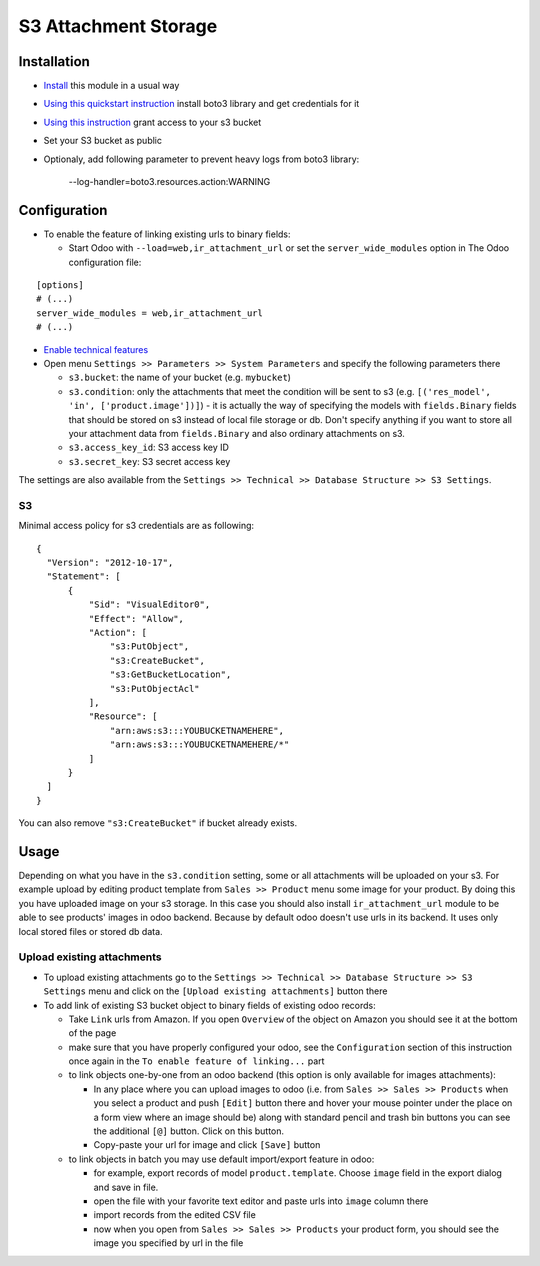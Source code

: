 =======================
 S3 Attachment Storage
=======================

Installation
============

* `Install <https://odoo-development.readthedocs.io/en/latest/odoo/usage/install-module.html>`__ this module in a usual way
* `Using this quickstart instruction <https://boto3.readthedocs.io/en/latest/guide/quickstart.html>`__ install boto3 library and get credentials for it
* `Using this instruction <http://mikeferrier.com/2011/10/27/granting-access-to-a-single-s3-bucket-using-amazon-iam>`__ grant access to your s3 bucket
* Set your S3 bucket as public
* Optionaly, add following parameter to prevent heavy logs from boto3 library:

    --log-handler=boto3.resources.action:WARNING

Configuration
=============

* To enable the feature of linking existing urls to binary fields:

  * Start Odoo with ``--load=web,ir_attachment_url`` or set the ``server_wide_modules`` option in The Odoo configuration file:

::

  [options]
  # (...)
  server_wide_modules = web,ir_attachment_url
  # (...)

* `Enable technical features <https://odoo-development.readthedocs.io/en/latest/odoo/usage/technical-features.html>`__
* Open menu ``Settings >> Parameters >> System Parameters`` and specify the following parameters there

  * ``s3.bucket``: the name of your bucket (e.g. ``mybucket``)
  * ``s3.condition``: only the attachments that meet the condition will be sent to s3 (e.g. ``[('res_model', 'in', ['product.image'])]``) - it is actually the way of specifying the models with ``fields.Binary`` fields that should be stored on s3 instead of local file storage or db. Don't specify anything if you want to store all your attachment data from ``fields.Binary`` and also ordinary attachments on s3.
  * ``s3.access_key_id``: S3 access key ID
  * ``s3.secret_key``: S3 secret access key

The settings are also available from the ``Settings >> Technical >> Database Structure >> S3 Settings``.

S3
--

Minimal access policy for s3 credentials are as following::

  {
    "Version": "2012-10-17",
    "Statement": [
        {
            "Sid": "VisualEditor0",
            "Effect": "Allow",
            "Action": [
                "s3:PutObject",
                "s3:CreateBucket",
                "s3:GetBucketLocation",
                "s3:PutObjectAcl"
            ],
            "Resource": [
                "arn:aws:s3:::YOUBUCKETNAMEHERE",
                "arn:aws:s3:::YOUBUCKETNAMEHERE/*"
            ]
        }
    ]
  }
  
  
You can also remove ``"s3:CreateBucket"`` if bucket already exists. 

Usage
=====

Depending on what you have in the ``s3.condition`` setting, some or all attachments will be uploaded on your s3.
For example upload by editing product template from ``Sales >> Product`` menu some image for your product.
By doing this you have uploaded image on your s3 storage.
In this case you should also install ``ir_attachment_url`` module to be able to see products' images in odoo backend. Because by default odoo doesn't use urls in its backend. It uses only local stored files or stored db data.

Upload existing attachments
---------------------------

* To upload existing attachments go to the ``Settings >> Technical >> Database Structure >> S3 Settings`` menu and click on the ``[Upload existing attachments]`` button there
* To add link of existing S3 bucket object to binary fields of existing odoo records:

  * Take ``Link`` urls from Amazon. If you open ``Overview`` of the object on Amazon you should see it at the bottom of the page

  * make sure that you have properly configured your odoo, see the ``Configuration`` section of this instruction once again in the ``To enable feature of linking...`` part

  * to link objects one-by-one from an odoo backend (this option is only available for images attachments):

    * In any place where you can upload images to odoo (i.e. from ``Sales >> Sales >> Products`` when you select a product and push ``[Edit]`` button there and hover your mouse pointer under the place on a form view where an image should be)
      along with standard pencil and trash bin buttons you can see the additional ``[@]`` button. Click on this button.
    * Copy-paste your url for image and click ``[Save]`` button

  * to link objects in batch you may use default import/export feature in odoo:

    * for example, export records of model ``product.template``. Choose ``image`` field in the export dialog and save in file.
    * open the file with your favorite text editor and paste urls into ``image`` column there
    * import records from the edited CSV file
    * now when you open from ``Sales >> Sales >> Products`` your product form, you should see the image you specified by url in the file
